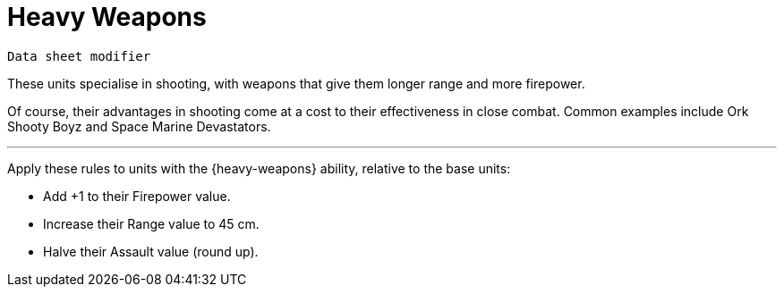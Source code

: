 = Heavy Weapons

`Data sheet modifier`

These units specialise in shooting, with weapons that give them longer range and more firepower.

Of course, their advantages in shooting come at a cost to their effectiveness in close combat.
Common examples include Ork Shooty Boyz and Space Marine Devastators.

---

Apply these rules to units with the {heavy-weapons} ability, relative to the base units:

* Add +1 to their Firepower value.
* Increase their Range value to 45 cm.
* Halve their Assault value (round up).